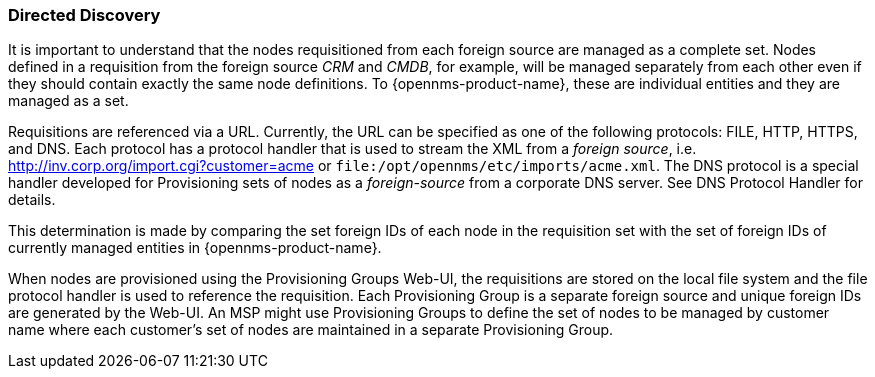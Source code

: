 // Allow GitHub image rendering
:imagesdir: ../../../images

=== Directed Discovery

It is important to understand that the nodes requisitioned from each foreign source are managed as a complete set.
Nodes defined in a requisition from the foreign source _CRM_ and _CMDB_, for example, will be managed separately from each other even if they should contain exactly the same node definitions.
To {opennms-product-name}, these are individual entities and they are managed as a set.

Requisitions are referenced via a URL.
Currently, the URL can be specified as one of the following protocols: FILE, HTTP, HTTPS, and DNS.
Each protocol has a protocol handler that is used to stream the XML from a _foreign source_, i.e. http://inv.corp.org/import.cgi?customer=acme or `file:/opt/opennms/etc/imports/acme.xml`.
The DNS protocol is a special handler developed for Provisioning sets of nodes as a _foreign-source_ from a corporate DNS server.
See DNS Protocol Handler for details.

This determination is made by comparing the set foreign IDs of each node in the requisition set with the set of foreign IDs of currently managed entities in {opennms-product-name}.

When nodes are provisioned using the Provisioning Groups Web-UI, the requisitions are stored on the local file system and the file protocol handler is used to reference the requisition.
Each Provisioning Group is a separate foreign source and unique foreign IDs are generated by the Web-UI.
An MSP might use Provisioning Groups to define the set of nodes to be managed by customer name where each customer’s set of nodes are maintained in a separate Provisioning Group.